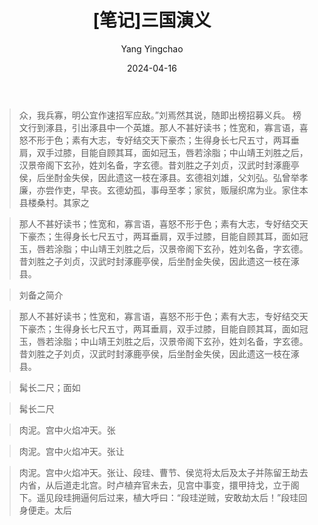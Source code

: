 #+TITLE:  [笔记]三国演义
#+AUTHOR: Yang Yingchao
#+DATE:   2024-04-16
#+OPTIONS:  ^:nil H:5 num:t toc:2 \n:nil ::t |:t -:t f:t *:t tex:t d:(HIDE) tags:not-in-toc
#+STARTUP:  align nodlcheck oddeven lognotestate
#+SEQ_TODO: TODO(t) INPROGRESS(i) WAITING(w@) | DONE(d) CANCELED(c@)
#+LANGUAGE: en
#+TAGS:     noexport(n)
#+EXCLUDE_TAGS: noexport
#+FILETAGS: :tag1:tag2:note:ireader:



#+BEGIN_QUOTE
众，我兵寡，明公宜作速招军应敌。”刘焉然其说，随即出榜招募义兵。 榜文行到涿县，引出涿县中一个英雄。那人不甚好读书；性宽和，寡言语，喜怒不形于色；素有大志，专好结交天下豪杰；生得身长七尺五寸，两耳垂肩，双手过膝，目能自顾其耳，面如冠玉，唇若涂脂；中山靖王刘胜之后，汉景帝阁下玄孙，姓刘名备，字玄德。昔刘胜之子刘贞，汉武时封涿鹿亭侯，后坐酎金失侯，因此遗这一枝在涿县。玄德祖刘雄，父刘弘。弘曾举孝廉，亦尝作吏，早丧。玄德幼孤，事母至孝；家贫，贩屦织席为业。家住本县楼桑村。其家之
#+END_QUOTE


#+BEGIN_QUOTE
那人不甚好读书；性宽和，寡言语，喜怒不形于色；素有大志，专好结交天下豪杰；生得身长七尺五寸，两耳垂肩，双手过膝，目能自顾其耳，面如冠玉，唇若涂脂；中山靖王刘胜之后，汉景帝阁下玄孙，姓刘名备，字玄德。昔刘胜之子刘贞，汉武时封涿鹿亭侯，后坐酎金失侯，因此遗这一枝在涿县。
#+END_QUOTE


#+BEGIN_QUOTE
刘备之简介
#+END_QUOTE


#+BEGIN_QUOTE
那人不甚好读书；性宽和，寡言语，喜怒不形于色；素有大志，专好结交天下豪杰；生得身长七尺五寸，两耳垂肩，双手过膝，目能自顾其耳，面如冠玉，唇若涂脂；中山靖王刘胜之后，汉景帝阁下玄孙，姓刘名备，字玄德。昔刘胜之子刘贞，汉武时封涿鹿亭侯，后坐酎金失侯，因此遗这一枝在涿县。
#+END_QUOTE


#+BEGIN_QUOTE
髯长二尺；面如
#+END_QUOTE


#+BEGIN_QUOTE
髯长二尺
#+END_QUOTE


#+BEGIN_QUOTE
肉泥。宫中火焰冲天。张
#+END_QUOTE


#+BEGIN_QUOTE
肉泥。宫中火焰冲天。张让
#+END_QUOTE


#+BEGIN_QUOTE
肉泥。宫中火焰冲天。张让、段珪、曹节、侯览将太后及太子并陈留王劫去内省，从后道走北宫。时卢植弃官未去，见宫中事变，擐甲持戈，立于阁下。遥见段珪拥逼何后过来，植大呼曰：“段珪逆贼，安敢劫太后！”段珪回身便走。太后
#+END_QUOTE
